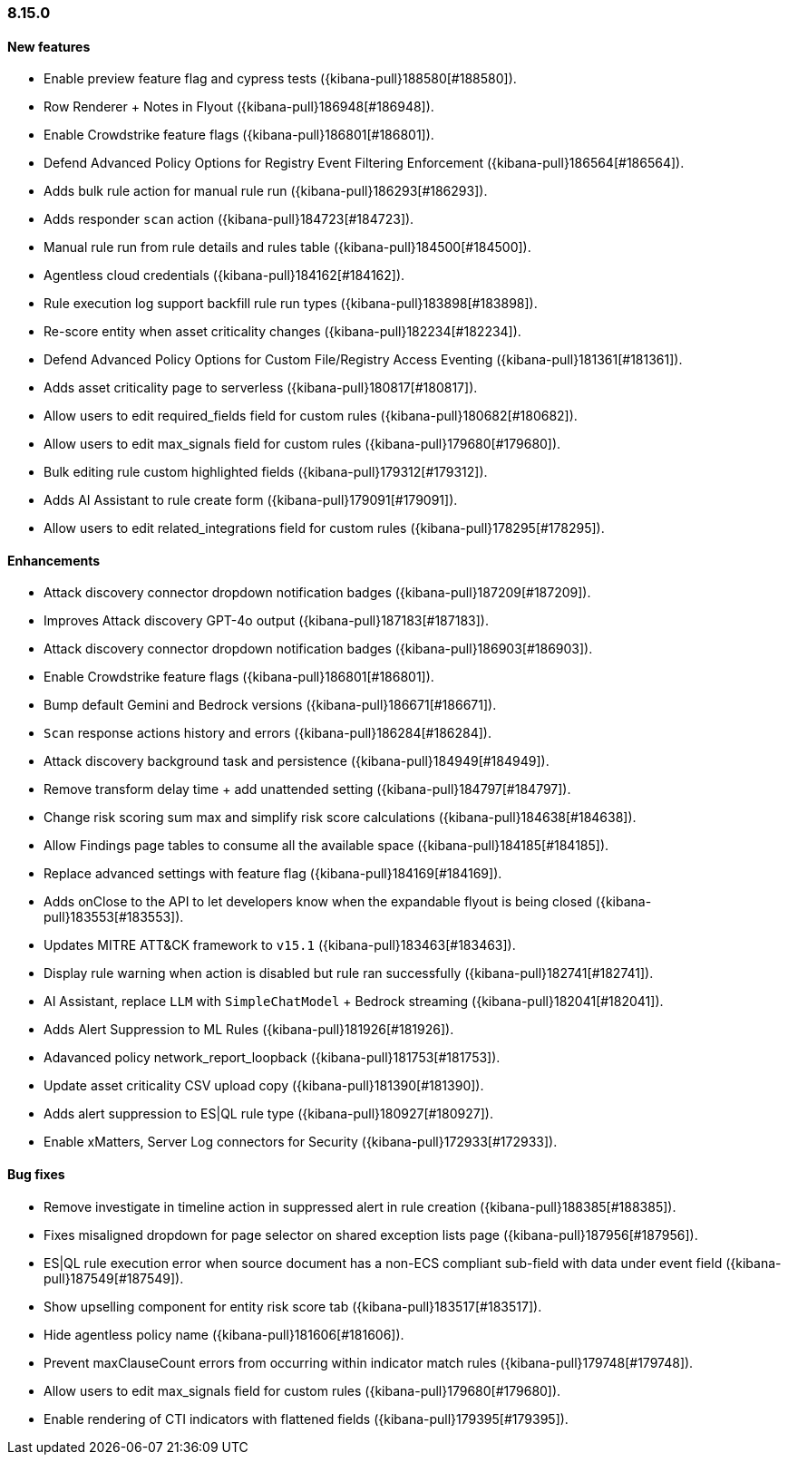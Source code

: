[[release-notes-8.15.0]]
=== 8.15.0

[discrete]
[[features-8.15.0]]
==== New features
* Enable preview feature flag and cypress tests ({kibana-pull}188580[#188580]).
* Row Renderer + Notes in Flyout ({kibana-pull}186948[#186948]).
* Enable Crowdstrike feature flags ({kibana-pull}186801[#186801]).
* Defend Advanced Policy Options for Registry Event Filtering Enforcement ({kibana-pull}186564[#186564]).
* Adds bulk rule action for manual rule run ({kibana-pull}186293[#186293]).
* Adds responder `scan` action ({kibana-pull}184723[#184723]).
* Manual rule run from rule details and rules table ({kibana-pull}184500[#184500]).
* Agentless cloud credentials ({kibana-pull}184162[#184162]).
* Rule execution log support backfill rule run types ({kibana-pull}183898[#183898]).
* Re-score entity when asset criticality changes ({kibana-pull}182234[#182234]).
* Defend Advanced Policy Options for Custom File/Registry Access Eventing ({kibana-pull}181361[#181361]).
* Adds asset criticality page to serverless ({kibana-pull}180817[#180817]).
* Allow users to edit required_fields field for custom rules ({kibana-pull}180682[#180682]).
* Allow users to edit max_signals field for custom rules ({kibana-pull}179680[#179680]).
* Bulk editing rule custom highlighted fields ({kibana-pull}179312[#179312]).
* Adds AI Assistant to rule create form ({kibana-pull}179091[#179091]).
* Allow users to edit related_integrations field for custom rules ({kibana-pull}178295[#178295]).

[discrete]
[[enhancements-8.15.0]]
==== Enhancements

* Attack discovery connector dropdown notification badges ({kibana-pull}187209[#187209]).
* Improves Attack discovery GPT-4o output ({kibana-pull}187183[#187183]).
* Attack discovery connector dropdown notification badges ({kibana-pull}186903[#186903]).
* Enable Crowdstrike feature flags ({kibana-pull}186801[#186801]).
* Bump default Gemini and Bedrock versions ({kibana-pull}186671[#186671]).
* `Scan` response actions history and errors ({kibana-pull}186284[#186284]).
* Attack discovery background task and persistence ({kibana-pull}184949[#184949]).
* Remove transform delay time + add unattended setting ({kibana-pull}184797[#184797]).
* Change risk scoring sum max and simplify risk score calculations ({kibana-pull}184638[#184638]).
* Allow Findings page tables to consume all the available space ({kibana-pull}184185[#184185]).
* Replace advanced settings with feature flag ({kibana-pull}184169[#184169]).
* Adds onClose to the API to let developers know when the expandable flyout is being closed ({kibana-pull}183553[#183553]).
* Updates MITRE ATT&CK framework to `v15.1` ({kibana-pull}183463[#183463]).
* Display rule warning when action is disabled but rule ran successfully ({kibana-pull}182741[#182741]).
* AI Assistant, replace `LLM` with `SimpleChatModel` + Bedrock streaming ({kibana-pull}182041[#182041]).
* Adds Alert Suppression to ML Rules ({kibana-pull}181926[#181926]).
* Adavanced policy network_report_loopback ({kibana-pull}181753[#181753]).
* Update asset criticality CSV upload copy ({kibana-pull}181390[#181390]).
* Adds alert suppression to ES|QL rule type ({kibana-pull}180927[#180927]).
* Enable xMatters, Server Log connectors for Security ({kibana-pull}172933[#172933]).

[discrete]
[[bug-fixes-8.15.0]]
==== Bug fixes
* Remove investigate in timeline action in suppressed alert in rule creation ({kibana-pull}188385[#188385]).
* Fixes misaligned dropdown for page selector on shared exception lists page ({kibana-pull}187956[#187956]).
* ES|QL rule execution error when source document has a non-ECS compliant sub-field with data under event field ({kibana-pull}187549[#187549]).
* Show upselling component for entity risk score tab ({kibana-pull}183517[#183517]).
* Hide agentless policy name ({kibana-pull}181606[#181606]).
* Prevent maxClauseCount errors from occurring within indicator match rules ({kibana-pull}179748[#179748]).
* Allow users to edit max_signals field for custom rules ({kibana-pull}179680[#179680]).
* Enable rendering of CTI indicators with flattened fields ({kibana-pull}179395[#179395]).